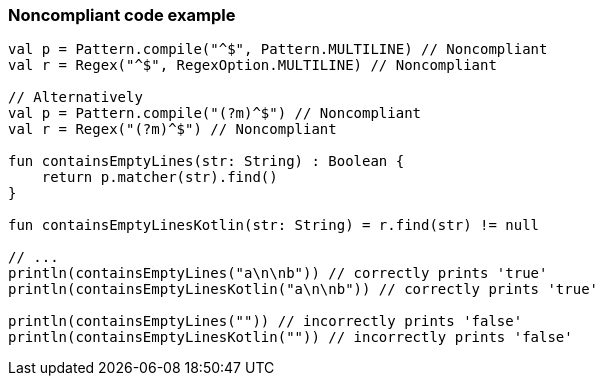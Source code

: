 === Noncompliant code example

[source,kotlin]
----
val p = Pattern.compile("^$", Pattern.MULTILINE) // Noncompliant
val r = Regex("^$", RegexOption.MULTILINE) // Noncompliant

// Alternatively
val p = Pattern.compile("(?m)^$") // Noncompliant
val r = Regex("(?m)^$") // Noncompliant

fun containsEmptyLines(str: String) : Boolean {
    return p.matcher(str).find()
}

fun containsEmptyLinesKotlin(str: String) = r.find(str) != null

// ...
println(containsEmptyLines("a\n\nb")) // correctly prints 'true'
println(containsEmptyLinesKotlin("a\n\nb")) // correctly prints 'true'

println(containsEmptyLines("")) // incorrectly prints 'false'
println(containsEmptyLinesKotlin("")) // incorrectly prints 'false'
----

